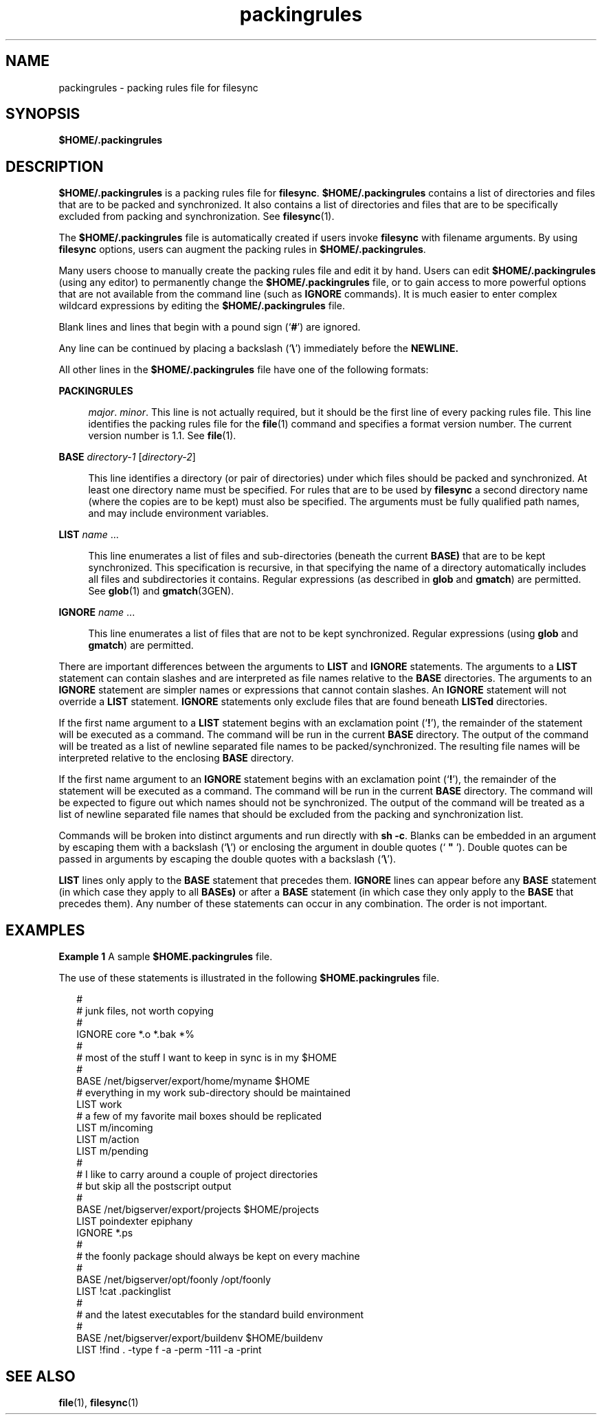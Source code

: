 '\" te
.\" Copyright (c) 1996, 2010, Oracle and/or its affiliates. All rights reserved.
.TH packingrules 4 "13 Sep 2010" "SunOS 5.11" "File Formats"
.SH NAME
packingrules \- packing rules file for filesync
.SH SYNOPSIS
.LP
.nf
\fB$\fR\fBHOME\fR\fB/.packingrules\fR
.fi

.SH DESCRIPTION
.sp
.LP
\fB$\fR\fBHOME\fR\fB/.packingrules\fR is a packing rules file for \fBfilesync\fR. \fB$\fR\fBHOME\fR\fB/.packingrules\fR contains a list of directories and files that are to be packed and synchronized. It also contains a list of directories and files that are to be specifically excluded from packing and synchronization. See \fBfilesync\fR(1).
.sp
.LP
The \fB$\fR\fBHOME\fR\fB/.packingrules\fR file is automatically created if users invoke \fBfilesync\fR with filename arguments. By using \fBfilesync\fR options, users can augment the packing rules in \fB$\fR\fBHOME\fR\fB/.packingrules\fR.
.sp
.LP
Many users choose to manually create the packing rules file and edit it by hand. Users can edit \fB$\fR\fBHOME\fR\fB/.packingrules\fR (using any editor) to permanently change the \fB$\fR\fBHOME\fR\fB/.packingrules\fR file, or to gain access to more powerful options that are not available from the command line (such as \fBIGNORE\fR commands). It is much easier to enter complex wildcard expressions by editing the \fB$\fR\fBHOME\fR\fB/.packingrules\fR file.
.sp
.LP
Blank lines and lines that begin with a pound sign (`\fB#\fR') are ignored.
.sp
.LP
Any line can be continued by placing a backslash (`\fB\e\fR\&') immediately before the \fBNEWLINE.\fR
.sp
.LP
All other lines in the \fB$\fR\fBHOME\fR\fB/.packingrules\fR file have one of the following formats:
.sp
.ne 2
.mk
.na
\fB\fBPACKINGRULES\fR\fR
.ad
.sp .6
.RS 4n
\fImajor\fR. \fIminor\fR. This line is not actually required, but it should be the first line of every packing rules file. This line identifies the packing rules file for the \fBfile\fR(1) command and specifies a format version number. The current version number is 1.1. See \fBfile\fR(1).
.RE

.sp
.ne 2
.mk
.na
\fB\fBBASE\fR \fIdirectory-1\fR [\fIdirectory-2\fR]\fR
.ad
.sp .6
.RS 4n
This line identifies a directory (or pair of directories) under which files should be packed and synchronized. At least one directory name must be specified. For rules that are to be used by \fBfilesync\fR a second directory name (where the copies are to be kept) must also be specified. The arguments must be fully qualified path names, and may include environment variables.
.RE

.sp
.ne 2
.mk
.na
\fB\fBLIST\fR \fIname\fR \|.\|.\|.\fR
.ad
.sp .6
.RS 4n
This line enumerates a list of files and sub-directories (beneath the current  \fBBASE)\fR that are to be kept synchronized. This specification is recursive, in that specifying the name of a directory automatically includes all files and subdirectories it contains. Regular expressions (as described in \fBglob\fR and \fBgmatch\fR) are permitted. See \fBglob\fR(1) and \fBgmatch\fR(3GEN).
.RE

.sp
.ne 2
.mk
.na
\fB\fBIGNORE\fR \fIname\fR \|.\|.\|.\fR
.ad
.sp .6
.RS 4n
This line enumerates a list of files that are not to be kept synchronized. Regular expressions (using \fBglob\fR and \fBgmatch\fR) are permitted.
.RE

.sp
.LP
There are important differences between the arguments to \fBLIST\fR and \fBIGNORE\fR statements. The arguments to a \fBLIST\fR statement can contain slashes and are interpreted as file names relative to the \fBBASE\fR directories. The arguments to an \fBIGNORE\fR statement are simpler names or expressions that cannot contain slashes. An \fBIGNORE\fR statement will not override a \fBLIST\fR statement. \fBIGNORE\fR statements only exclude files that are found beneath \fBLISTed\fR directories.
.sp
.LP
If the first name argument to a \fBLIST\fR statement begins with an exclamation point (`\fB!\fR'), the remainder of the statement will be executed as a command. The command will be run in the current \fBBASE\fR directory. The output of the command will be treated as a list of newline separated file names to be packed/synchronized. The resulting file names will be interpreted relative to the enclosing \fBBASE\fR directory.
.sp
.LP
If the first name argument to an \fBIGNORE\fR statement begins with an exclamation point (`\fB!\fR'), the remainder of the statement will be executed as a command. The command will be run in the current \fBBASE\fR directory. The command will be expected to figure out which names should not be synchronized. The output of the command will be treated as a list of newline separated file names that should be excluded from the packing and synchronization list.
.sp
.LP
Commands will be broken into distinct arguments and run directly with \fBsh\fR \fB-c\fR. Blanks can be embedded in an argument by escaping them with a backslash (`\fB\e\fR\&') or enclosing the argument in double quotes (` \fB"\fR '). Double quotes can be passed in arguments by escaping the double quotes with a backslash (`\fB\e\fR\&').
.sp
.LP
\fBLIST\fR lines only apply to the \fBBASE\fR statement that precedes them. \fBIGNORE\fR lines can appear before any \fBBASE\fR statement (in which case they apply to all \fBBASEs)\fR or after a \fBBASE\fR statement (in which case they only apply to the \fBBASE\fR that precedes them). Any number of these statements can occur in any combination. The order is not important.
.SH EXAMPLES
.LP
\fBExample 1 \fRA sample \fB$\fR\fBHOME\fR\fB\&.packingrules\fR file.
.sp
.LP
The use of these statements is illustrated in the following \fB$\fR\fBHOME\fR\fB\&.packingrules\fR file.

.sp
.in +2
.nf
#
# junk files, not worth copying
#
IGNORE core *.o *.bak *%
#
# most of the stuff I want to keep in sync is in my $HOME
#
BASE /net/bigserver/export/home/myname $HOME
# everything in my work sub-directory should be maintained
LIST work
# a few of my favorite mail boxes should be replicated
LIST m/incoming
LIST m/action
LIST m/pending
#
# I like to carry around a couple of project directories
# but skip all the postscript output
#
BASE /net/bigserver/export/projects $HOME/projects
LIST poindexter epiphany
IGNORE *.ps
#
# the foonly package should always be kept on every machine
#
BASE /net/bigserver/opt/foonly /opt/foonly
LIST !cat .packinglist
#
# and the latest executables for the standard build environment
#
BASE /net/bigserver/export/buildenv $HOME/buildenv
LIST !find . -type f -a -perm -111 -a -print
.fi
.in -2
.sp

.SH SEE ALSO
.sp
.LP
\fBfile\fR(1), \fBfilesync\fR(1)
